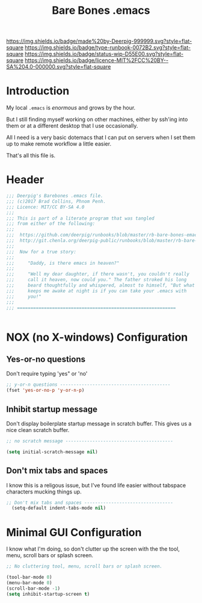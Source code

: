 #   -*- mode: org; fill-column: 60 -*-

#+TITLE: Bare Bones .emacs
#+STARTUP: showall
#+TOC: headlines 4
#+PROPERTY: filename
:PROPERTIES:
:CUSTOM_ID: 
:Name:      /home/deerpig/proj/deerpig/runbooks/rb-bare-bones-emacs.org
:Created:   2017-09-12T12:46@Prek Leap (11.642600N-104.919210W)
:ID:        a347abb9-bd8c-4476-ab50-8fb448b71fb3
:VER:       558467254.011495625
:GEO:       48P-491193-1287029-15
:BXID:      proj:QIS8-8806
:Type:      runbook
:Status:    stub
:Licence:   MIT/CC BY-SA 4.0
:END:

[[https://img.shields.io/badge/made%20by-Deerpig-999999.svg?style=flat-square]] 
[[https://img.shields.io/badge/type-runbook-0072B2.svg?style=flat-square]]
[[https://img.shields.io/badge/status-wip-D55E00.svg?style=flat-square]]
[[https://img.shields.io/badge/licence-MIT%2FCC%20BY--SA%204.0-000000.svg?style=flat-square]]


* Introduction

My local =.emacs= is /enormous/ and grows by the hour.

But I still finding myself working on other machines, either by
ssh'ing into them or at a different desktop that I use occasionally.

All I need is a very basic dotemacs that I can put on servers when I
set them up to make remote workflow a little easier.

That's all this file is.


* Header

#+begin_src emacs-lisp
  ;;; Deerpig's Barebones .emacs file.
  ;;; (c)2017 Brad Collins, Phnom Penh.
  ;;; Licence: MIT/CC BY-SA 4.0
  ;;;
  ;;; This is part of a literate program that was tangled 
  ;;; from either of the following:
  ;;;
  ;;;  https://github.com/deerpig/runbooks/blob/master/rb-bare-bones-emacs.org
  ;;;  http://git.chenla.org/deerpig-public/runbooks/blob/master/rb-bare-bones-emacs.org
  ;;;
  ;;;  Now for a true story:
  ;;;
  ;;;     "Daddy, is there emacs in heaven?"
  ;;;
  ;;;     "Well my dear daughter, if there wasn't, you couldn't really
  ;;;     call it heaven, now could you." The father stroked his long
  ;;;     beard thoughtfully and whispered, almost to himself, "But what
  ;;;     keeps me awake at night is if you can take your .emacs with
  ;;;     you!"
  ;;;
  ;;; ===========================================================


#+end_src


* NOX (no X-windows) Configuration

** Yes-or-no questions

Don't require typing 'yes" or 'no'

#+begin_src emacs-lisp
;; y-or-n questions -----------------------------------------
(fset 'yes-or-no-p 'y-or-n-p)

#+end_src

** Inhibit startup message

Don't display boilerplate startup message in scratch buffer. This
gives us a nice clean scratch buffer.

#+begin_src emacs-lisp
;; no scratch message ----------------------------------------

(setq initial-scratch-message nil)
#+end_src

** Don't mix tabs and spaces

I know this is a religous issue, but I've found life easier without
tabspace characters mucking things up.

#+begin_src emacs-lisp
;; Don't mix tabs and spaces ---------------------------------
  (setq-default indent-tabs-mode nil) 

#+end_src


* Minimal GUI Configuration 

I know what I'm doing, so don't clutter up the screen with 
the the tool, menu, scroll bars or splash screen.

#+begin_src emacs-lisp
;; No cluttering tool, menu, scroll bars or splash screen.

(tool-bar-mode 0)
(menu-bar-mode 0)
(scroll-bar-mode -1)
(setq inhibit-startup-screen t)
#+end_src

